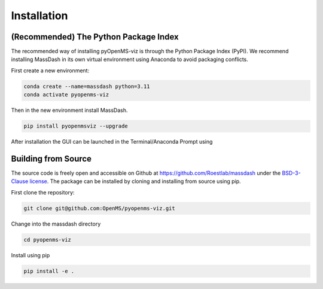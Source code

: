 Installation
============

(Recommended) The Python Package Index 
--------------------------------------

The recommended way of installing pyOpenMS-viz is through the Python Package Index (PyPI). We recommend installing MassDash in its own virtual environment using Anaconda to avoid packaging conflicts.

First create a new environment:

.. code-block:: bash

   conda create --name=massdash python=3.11
   conda activate pyopenms-viz

Then in the new environment install MassDash.

.. code-block:: bash

   pip install pyopenmsviz --upgrade

After installation the GUI can be launched in the Terminal/Anaconda Prompt using 

Building from Source
--------------------

The source code is freely open and accessible on Github at https://github.com/Roestlab/massdash under the `BSD-3-Clause license <https://github.com/Roestlab/massdash?tab=BSD-3-Clause-1-ov-file>`_. The package can be installed by cloning and installing from source using pip.

First clone the repository:

.. code-block:: bash

        git clone git@github.com:OpenMS/pyopenms-viz.git

Change into the massdash directory

.. code-block:: bash
        
        cd pyopenms-viz

Install using pip

.. code-block:: bash

        pip install -e .

